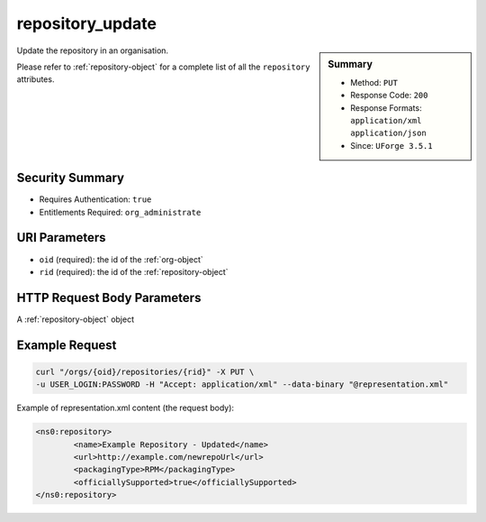 .. Copyright (c) 2007-2016 UShareSoft, All rights reserved

.. _repository-update:

repository_update
-----------------

.. function:: PUT /orgs/{oid}/repositories/{rid}

.. sidebar:: Summary

	* Method: ``PUT``
	* Response Code: ``200``
	* Response Formats: ``application/xml`` ``application/json``
	* Since: ``UForge 3.5.1``

Update the repository in an organisation. 

Please refer to :ref:`repository-object` for a complete list of all the ``repository`` attributes.

Security Summary
~~~~~~~~~~~~~~~~

* Requires Authentication: ``true``
* Entitlements Required: ``org_administrate``

URI Parameters
~~~~~~~~~~~~~~

* ``oid`` (required): the id of the :ref:`org-object`
* ``rid`` (required): the id of the :ref:`repository-object`

HTTP Request Body Parameters
~~~~~~~~~~~~~~~~~~~~~~~~~~~~

A :ref:`repository-object` object

Example Request
~~~~~~~~~~~~~~~

.. code-block:: bash

	curl "/orgs/{oid}/repositories/{rid}" -X PUT \
	-u USER_LOGIN:PASSWORD -H "Accept: application/xml" --data-binary "@representation.xml"

Example of representation.xml content (the request body):

.. code-block:: xml

	<ns0:repository>
		<name>Example Repository - Updated</name>
		<url>http://example.com/newrepoUrl</url>
		<packagingType>RPM</packagingType>
		<officiallySupported>true</officiallySupported>
	</ns0:repository>


.. seealso::

	 * :ref:`repository-object`
	 * :ref:`distribprofile-object`
	 * :ref:`repository-getAll`
	 * :ref:`repository-create`
	 * :ref:`repository-delete`
	 * :ref:`repository-update`
	 * :ref:`repositoryOS-getAll`
